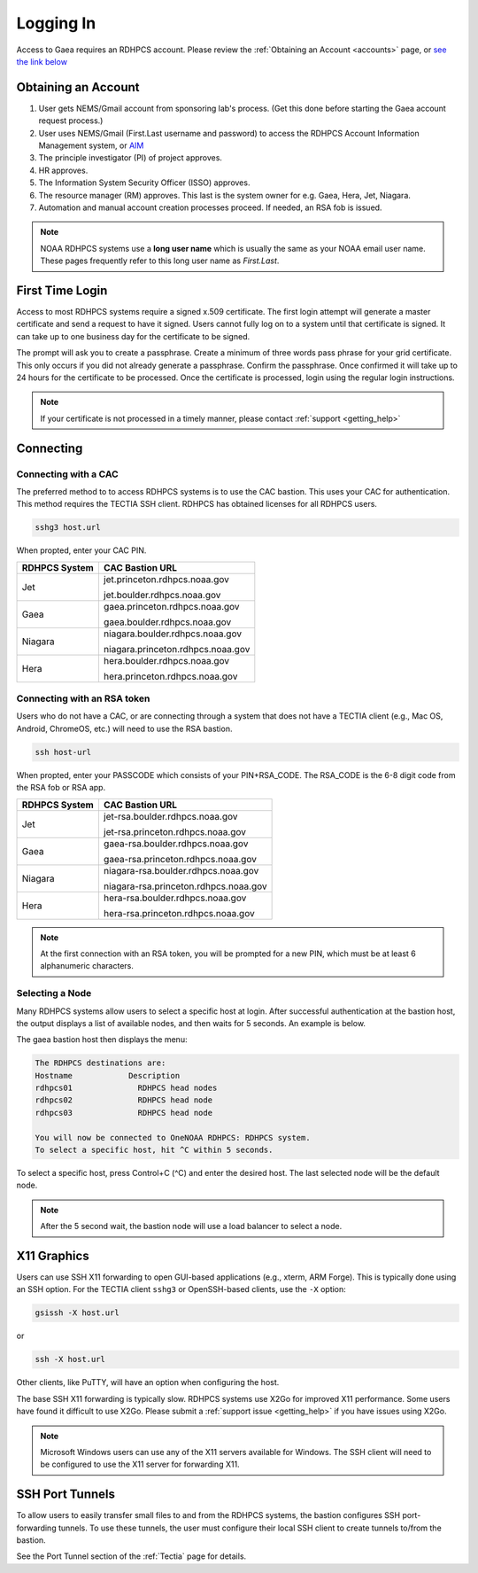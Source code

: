 .. _logging_in:

##########
Logging In
##########

Access to Gaea requires an RDHPCS account.  Please review the :ref:`Obtaining an
Account <accounts>` page, or `see the link below
<https://rdhpcs2.common2.docs.rdhpcs.noaa.gov/wiki/index.php/Logging_in>`_

Obtaining an Account
====================

1. User gets NEMS/Gmail account from sponsoring lab's process.
   (Get this done before starting the Gaea account request process.)
2. User uses NEMS/Gmail (First.Last username and password) to access the RDHPCS
   Account Information Management system, or `AIM <https://aim.rdhpcs.noaa.gov>`_
3. The principle investigator (PI) of project approves.
4. HR approves.
5. The Information System Security Officer (ISSO) approves.
6. The resource manager (RM) approves. This last is the system owner
   for e.g. Gaea, Hera, Jet, Niagara.
7. Automation and manual account creation processes proceed. If needed, an RSA
   fob is issued.

.. note::

    NOAA RDHPCS systems use a **long user name** which is usually the same as your
    NOAA email user name. These pages frequently refer to this long user name as
    *First.Last*.

First Time Login
=================

Access to most RDHPCS systems require a signed x.509 certificate.  The
first login attempt will generate a master certificate and send a
request to have it signed.  Users cannot fully log on to a system
until that certificate is signed. It can take up to one business day
for the certificate to be signed.

The prompt will ask you to create a passphrase. Create a minimum of
three words pass phrase for your grid certificate. This only occurs if
you did not already generate a passphrase. Confirm the passphrase.
Once confirmed it will take up to 24 hours for the certificate to be
processed. Once the certificate is processed, login using the regular
login instructions.

.. note::

    If your certificate is not processed in a timely manner, please contact
    :ref:`support <getting_help>`

Connecting
==========

.. _cac_instructions:

Connecting with a CAC
---------------------

The preferred method to to access RDHPCS systems is to use the CAC bastion.
This uses your CAC for authentication.  This method requires the TECTIA SSH
client. RDHPCS has obtained licenses for all RDHPCS users.

.. code-block:: shell

    sshg3 host.url

When propted, enter your CAC PIN.

+---------------+-----------------------------------+
| RDHPCS System | CAC Bastion URL                   |
+===============+===================================+
| Jet           | jet.princeton.rdhpcs.noaa.gov     |
+               +                                   +
|               | jet.boulder.rdhpcs.noaa.gov       |
+---------------+-----------------------------------+
| Gaea          | gaea.princeton.rdhpcs.noaa.gov    |
+               +                                   +
|               | gaea.boulder.rdhpcs.noaa.gov      |
+---------------+-----------------------------------+
| Niagara       | niagara.boulder.rdhpcs.noaa.gov   |
+               +                                   +
|               | niagara.princeton.rdhpcs.noaa.gov |
+---------------+-----------------------------------+
| Hera          | hera.boulder.rdhpcs.noaa.gov      |
+               +                                   +
|               | hera.princeton.rdhpcs.noaa.gov    |
+---------------+-----------------------------------+

.. _rsa_instructions:

Connecting with an RSA token
----------------------------

Users who do not have a CAC, or are connecting through a system that
does not have a TECTIA client (e.g., Mac OS, Android, ChromeOS, etc.)
will need to use the RSA bastion.

.. code-block:: shell

    ssh host-url

When propted, enter your PASSCODE which consists of your PIN+RSA_CODE.  The
RSA_CODE is the 6-8 digit code from the RSA fob or RSA app.

+---------------+---------------------------------------+
| RDHPCS System | CAC Bastion URL                       |
+===============+=======================================+
| Jet           | jet-rsa.boulder.rdhpcs.noaa.gov       |
+               +                                       +
|               | jet-rsa.princeton.rdhpcs.noaa.gov     |
+---------------+---------------------------------------+
| Gaea          | gaea-rsa.boulder.rdhpcs.noaa.gov      |
+               +                                       +
|               | gaea-rsa.princeton.rdhpcs.noaa.gov    |
+---------------+---------------------------------------+
| Niagara       | niagara-rsa.boulder.rdhpcs.noaa.gov   |
+               +                                       +
|               | niagara-rsa.princeton.rdhpcs.noaa.gov |
+---------------+---------------------------------------+
| Hera          | hera-rsa.boulder.rdhpcs.noaa.gov      |
+               +                                       +
|               | hera-rsa.princeton.rdhpcs.noaa.gov    |
+---------------+---------------------------------------+

.. note::

    At the first connection with an RSA token, you will be prompted for a new PIN,
    which must be at least 6 alphanumeric characters.

Selecting a Node
----------------

Many RDHPCS systems allow users to select a specific host at login.
After successful authentication at the bastion host, the output
displays a list of available nodes, and then waits for 5 seconds.  An
example is below.

The gaea bastion host then displays the menu:

.. code-block:: shell

    The RDHPCS destinations are:
    Hostname            Description
    rdhpcs01              RDHPCS head nodes
    rdhpcs02              RDHPCS head node
    rdhpcs03              RDHPCS head node

    You will now be connected to OneNOAA RDHPCS: RDHPCS system.
    To select a specific host, hit ^C within 5 seconds.

To select a specific host, press Control+C (^C) and enter the desired
host.  The last selected node will be the default node.

.. note::

    After the 5 second wait, the bastion node will use a load balancer to select
    a node.


X11 Graphics
============

Users can use SSH X11 forwarding to open GUI-based applications (e.g., xterm,
ARM Forge).  This is typically done using an SSH option.  For the TECTIA client
``sshg3`` or OpenSSH-based clients, use the ``-X`` option:

.. code-block:: shell

    gsissh -X host.url

or

.. code-block:: shell

    ssh -X host.url

Other clients, like PuTTY, will have an option when configuring the host.

The base SSH X11 forwarding is typically slow.  RDHPCS systems use X2Go for
improved X11 performance.  Some users have found it difficult to use X2Go.
Please submit a :ref:`support issue <getting_help>` if you have issues using
X2Go.

.. note::

    Microsoft Windows users can use any of the X11 servers available for
    Windows.  The SSH client will need to be configured to use the X11 server
    for forwarding X11.

SSH Port Tunnels
================

To allow users to easily transfer small files to and from the RDHPCS
systems, the bastion configures SSH port-forwarding tunnels.  To use these
tunnels, the user must configure their local SSH client to create tunnels
to/from the bastion.

See the Port Tunnel section of the :ref:`Tectia` page for details.


